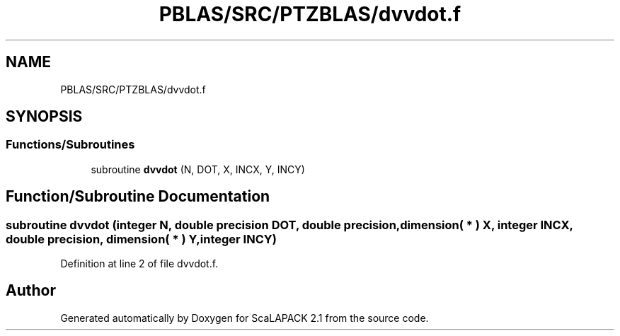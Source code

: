 .TH "PBLAS/SRC/PTZBLAS/dvvdot.f" 3 "Sat Nov 16 2019" "Version 2.1" "ScaLAPACK 2.1" \" -*- nroff -*-
.ad l
.nh
.SH NAME
PBLAS/SRC/PTZBLAS/dvvdot.f
.SH SYNOPSIS
.br
.PP
.SS "Functions/Subroutines"

.in +1c
.ti -1c
.RI "subroutine \fBdvvdot\fP (N, DOT, X, INCX, Y, INCY)"
.br
.in -1c
.SH "Function/Subroutine Documentation"
.PP 
.SS "subroutine dvvdot (integer N, double precision DOT, double precision, dimension( * ) X, integer INCX, double precision, dimension( * ) Y, integer INCY)"

.PP
Definition at line 2 of file dvvdot\&.f\&.
.SH "Author"
.PP 
Generated automatically by Doxygen for ScaLAPACK 2\&.1 from the source code\&.
